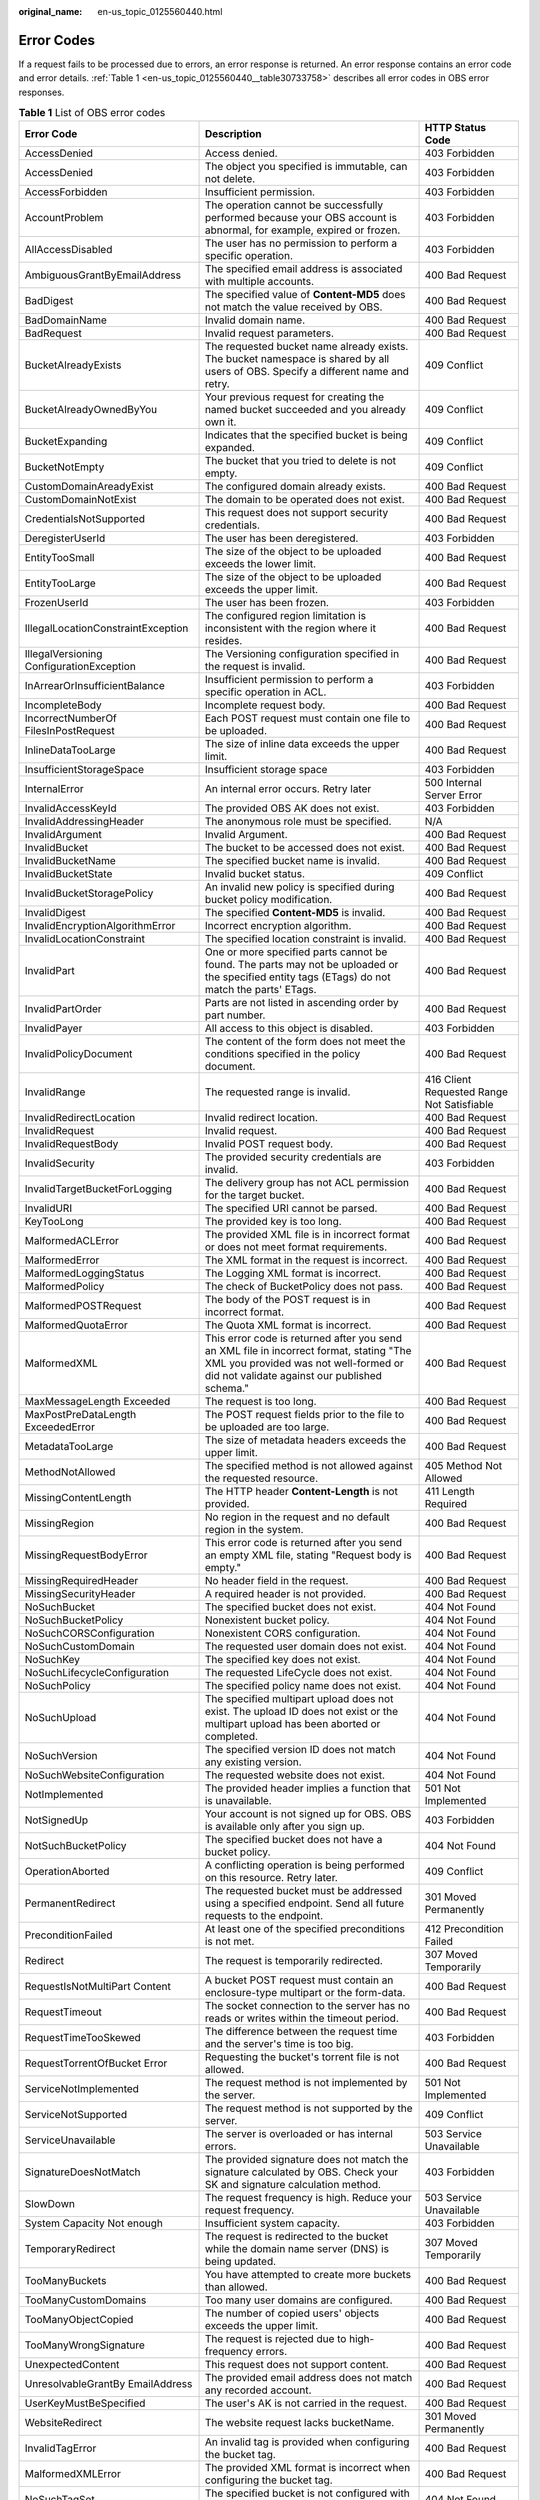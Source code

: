 :original_name: en-us_topic_0125560440.html

.. _en-us_topic_0125560440:

Error Codes
===========

If a request fails to be processed due to errors, an error response is returned. An error response contains an error code and error details. :ref:`Table 1 <en-us_topic_0125560440__table30733758>` describes all error codes in OBS error responses.

.. _en-us_topic_0125560440__table30733758:

.. table:: **Table 1** List of OBS error codes

   +------------------------------------------+----------------------------------------------------------------------------------------------------------------------------------------------------------------------------------+--------------------------------------------+
   | Error Code                               | Description                                                                                                                                                                      | HTTP Status Code                           |
   +==========================================+==================================================================================================================================================================================+============================================+
   | AccessDenied                             | Access denied.                                                                                                                                                                   | 403 Forbidden                              |
   +------------------------------------------+----------------------------------------------------------------------------------------------------------------------------------------------------------------------------------+--------------------------------------------+
   | AccessDenied                             | The object you specified is immutable, can not delete.                                                                                                                           | 403 Forbidden                              |
   +------------------------------------------+----------------------------------------------------------------------------------------------------------------------------------------------------------------------------------+--------------------------------------------+
   | AccessForbidden                          | Insufficient permission.                                                                                                                                                         | 403 Forbidden                              |
   +------------------------------------------+----------------------------------------------------------------------------------------------------------------------------------------------------------------------------------+--------------------------------------------+
   | AccountProblem                           | The operation cannot be successfully performed because your OBS account is abnormal, for example, expired or frozen.                                                             | 403 Forbidden                              |
   +------------------------------------------+----------------------------------------------------------------------------------------------------------------------------------------------------------------------------------+--------------------------------------------+
   | AllAccessDisabled                        | The user has no permission to perform a specific operation.                                                                                                                      | 403 Forbidden                              |
   +------------------------------------------+----------------------------------------------------------------------------------------------------------------------------------------------------------------------------------+--------------------------------------------+
   | AmbiguousGrantByEmailAddress             | The specified email address is associated with multiple accounts.                                                                                                                | 400 Bad Request                            |
   +------------------------------------------+----------------------------------------------------------------------------------------------------------------------------------------------------------------------------------+--------------------------------------------+
   | BadDigest                                | The specified value of **Content-MD5** does not match the value received by OBS.                                                                                                 | 400 Bad Request                            |
   +------------------------------------------+----------------------------------------------------------------------------------------------------------------------------------------------------------------------------------+--------------------------------------------+
   | BadDomainName                            | Invalid domain name.                                                                                                                                                             | 400 Bad Request                            |
   +------------------------------------------+----------------------------------------------------------------------------------------------------------------------------------------------------------------------------------+--------------------------------------------+
   | BadRequest                               | Invalid request parameters.                                                                                                                                                      | 400 Bad Request                            |
   +------------------------------------------+----------------------------------------------------------------------------------------------------------------------------------------------------------------------------------+--------------------------------------------+
   | BucketAlreadyExists                      | The requested bucket name already exists. The bucket namespace is shared by all users of OBS. Specify a different name and retry.                                                | 409 Conflict                               |
   +------------------------------------------+----------------------------------------------------------------------------------------------------------------------------------------------------------------------------------+--------------------------------------------+
   | BucketAlreadyOwnedByYou                  | Your previous request for creating the named bucket succeeded and you already own it.                                                                                            | 409 Conflict                               |
   +------------------------------------------+----------------------------------------------------------------------------------------------------------------------------------------------------------------------------------+--------------------------------------------+
   | BucketExpanding                          | Indicates that the specified bucket is being expanded.                                                                                                                           | 409 Conflict                               |
   +------------------------------------------+----------------------------------------------------------------------------------------------------------------------------------------------------------------------------------+--------------------------------------------+
   | BucketNotEmpty                           | The bucket that you tried to delete is not empty.                                                                                                                                | 409 Conflict                               |
   +------------------------------------------+----------------------------------------------------------------------------------------------------------------------------------------------------------------------------------+--------------------------------------------+
   | CustomDomainAreadyExist                  | The configured domain already exists.                                                                                                                                            | 400 Bad Request                            |
   +------------------------------------------+----------------------------------------------------------------------------------------------------------------------------------------------------------------------------------+--------------------------------------------+
   | CustomDomainNotExist                     | The domain to be operated does not exist.                                                                                                                                        | 400 Bad Request                            |
   +------------------------------------------+----------------------------------------------------------------------------------------------------------------------------------------------------------------------------------+--------------------------------------------+
   | CredentialsNotSupported                  | This request does not support security credentials.                                                                                                                              | 400 Bad Request                            |
   +------------------------------------------+----------------------------------------------------------------------------------------------------------------------------------------------------------------------------------+--------------------------------------------+
   | DeregisterUserId                         | The user has been deregistered.                                                                                                                                                  | 403 Forbidden                              |
   +------------------------------------------+----------------------------------------------------------------------------------------------------------------------------------------------------------------------------------+--------------------------------------------+
   | EntityTooSmall                           | The size of the object to be uploaded exceeds the lower limit.                                                                                                                   | 400 Bad Request                            |
   +------------------------------------------+----------------------------------------------------------------------------------------------------------------------------------------------------------------------------------+--------------------------------------------+
   | EntityTooLarge                           | The size of the object to be uploaded exceeds the upper limit.                                                                                                                   | 400 Bad Request                            |
   +------------------------------------------+----------------------------------------------------------------------------------------------------------------------------------------------------------------------------------+--------------------------------------------+
   | FrozenUserId                             | The user has been frozen.                                                                                                                                                        | 403 Forbidden                              |
   +------------------------------------------+----------------------------------------------------------------------------------------------------------------------------------------------------------------------------------+--------------------------------------------+
   | IllegalLocationConstraintException       | The configured region limitation is inconsistent with the region where it resides.                                                                                               | 400 Bad Request                            |
   +------------------------------------------+----------------------------------------------------------------------------------------------------------------------------------------------------------------------------------+--------------------------------------------+
   | IllegalVersioning ConfigurationException | The Versioning configuration specified in the request is invalid.                                                                                                                | 400 Bad Request                            |
   +------------------------------------------+----------------------------------------------------------------------------------------------------------------------------------------------------------------------------------+--------------------------------------------+
   | InArrearOrInsufficientBalance            | Insufficient permission to perform a specific operation in ACL.                                                                                                                  | 403 Forbidden                              |
   +------------------------------------------+----------------------------------------------------------------------------------------------------------------------------------------------------------------------------------+--------------------------------------------+
   | IncompleteBody                           | Incomplete request body.                                                                                                                                                         | 400 Bad Request                            |
   +------------------------------------------+----------------------------------------------------------------------------------------------------------------------------------------------------------------------------------+--------------------------------------------+
   | IncorrectNumberOf FilesInPostRequest     | Each POST request must contain one file to be uploaded.                                                                                                                          | 400 Bad Request                            |
   +------------------------------------------+----------------------------------------------------------------------------------------------------------------------------------------------------------------------------------+--------------------------------------------+
   | InlineDataTooLarge                       | The size of inline data exceeds the upper limit.                                                                                                                                 | 400 Bad Request                            |
   +------------------------------------------+----------------------------------------------------------------------------------------------------------------------------------------------------------------------------------+--------------------------------------------+
   | InsufficientStorageSpace                 | Insufficient storage space                                                                                                                                                       | 403 Forbidden                              |
   +------------------------------------------+----------------------------------------------------------------------------------------------------------------------------------------------------------------------------------+--------------------------------------------+
   | InternalError                            | An internal error occurs. Retry later                                                                                                                                            | 500 Internal Server Error                  |
   +------------------------------------------+----------------------------------------------------------------------------------------------------------------------------------------------------------------------------------+--------------------------------------------+
   | InvalidAccessKeyId                       | The provided OBS AK does not exist.                                                                                                                                              | 403 Forbidden                              |
   +------------------------------------------+----------------------------------------------------------------------------------------------------------------------------------------------------------------------------------+--------------------------------------------+
   | InvalidAddressingHeader                  | The anonymous role must be specified.                                                                                                                                            | N/A                                        |
   +------------------------------------------+----------------------------------------------------------------------------------------------------------------------------------------------------------------------------------+--------------------------------------------+
   | InvalidArgument                          | Invalid Argument.                                                                                                                                                                | 400 Bad Request                            |
   +------------------------------------------+----------------------------------------------------------------------------------------------------------------------------------------------------------------------------------+--------------------------------------------+
   | InvalidBucket                            | The bucket to be accessed does not exist.                                                                                                                                        | 400 Bad Request                            |
   +------------------------------------------+----------------------------------------------------------------------------------------------------------------------------------------------------------------------------------+--------------------------------------------+
   | InvalidBucketName                        | The specified bucket name is invalid.                                                                                                                                            | 400 Bad Request                            |
   +------------------------------------------+----------------------------------------------------------------------------------------------------------------------------------------------------------------------------------+--------------------------------------------+
   | InvalidBucketState                       | Invalid bucket status.                                                                                                                                                           | 409 Conflict                               |
   +------------------------------------------+----------------------------------------------------------------------------------------------------------------------------------------------------------------------------------+--------------------------------------------+
   | InvalidBucketStoragePolicy               | An invalid new policy is specified during bucket policy modification.                                                                                                            | 400 Bad Request                            |
   +------------------------------------------+----------------------------------------------------------------------------------------------------------------------------------------------------------------------------------+--------------------------------------------+
   | InvalidDigest                            | The specified **Content-MD5** is invalid.                                                                                                                                        | 400 Bad Request                            |
   +------------------------------------------+----------------------------------------------------------------------------------------------------------------------------------------------------------------------------------+--------------------------------------------+
   | InvalidEncryptionAlgorithmError          | Incorrect encryption algorithm.                                                                                                                                                  | 400 Bad Request                            |
   +------------------------------------------+----------------------------------------------------------------------------------------------------------------------------------------------------------------------------------+--------------------------------------------+
   | InvalidLocationConstraint                | The specified location constraint is invalid.                                                                                                                                    | 400 Bad Request                            |
   +------------------------------------------+----------------------------------------------------------------------------------------------------------------------------------------------------------------------------------+--------------------------------------------+
   | InvalidPart                              | One or more specified parts cannot be found. The parts may not be uploaded or the specified entity tags (ETags) do not match the parts' ETags.                                   | 400 Bad Request                            |
   +------------------------------------------+----------------------------------------------------------------------------------------------------------------------------------------------------------------------------------+--------------------------------------------+
   | InvalidPartOrder                         | Parts are not listed in ascending order by part number.                                                                                                                          | 400 Bad Request                            |
   +------------------------------------------+----------------------------------------------------------------------------------------------------------------------------------------------------------------------------------+--------------------------------------------+
   | InvalidPayer                             | All access to this object is disabled.                                                                                                                                           | 403 Forbidden                              |
   +------------------------------------------+----------------------------------------------------------------------------------------------------------------------------------------------------------------------------------+--------------------------------------------+
   | InvalidPolicyDocument                    | The content of the form does not meet the conditions specified in the policy document.                                                                                           | 400 Bad Request                            |
   +------------------------------------------+----------------------------------------------------------------------------------------------------------------------------------------------------------------------------------+--------------------------------------------+
   | InvalidRange                             | The requested range is invalid.                                                                                                                                                  | 416 Client Requested Range Not Satisfiable |
   +------------------------------------------+----------------------------------------------------------------------------------------------------------------------------------------------------------------------------------+--------------------------------------------+
   | InvalidRedirectLocation                  | Invalid redirect location.                                                                                                                                                       | 400 Bad Request                            |
   +------------------------------------------+----------------------------------------------------------------------------------------------------------------------------------------------------------------------------------+--------------------------------------------+
   | InvalidRequest                           | Invalid request.                                                                                                                                                                 | 400 Bad Request                            |
   +------------------------------------------+----------------------------------------------------------------------------------------------------------------------------------------------------------------------------------+--------------------------------------------+
   | InvalidRequestBody                       | Invalid POST request body.                                                                                                                                                       | 400 Bad Request                            |
   +------------------------------------------+----------------------------------------------------------------------------------------------------------------------------------------------------------------------------------+--------------------------------------------+
   | InvalidSecurity                          | The provided security credentials are invalid.                                                                                                                                   | 403 Forbidden                              |
   +------------------------------------------+----------------------------------------------------------------------------------------------------------------------------------------------------------------------------------+--------------------------------------------+
   | InvalidTargetBucketForLogging            | The delivery group has not ACL permission for the target bucket.                                                                                                                 | 400 Bad Request                            |
   +------------------------------------------+----------------------------------------------------------------------------------------------------------------------------------------------------------------------------------+--------------------------------------------+
   | InvalidURI                               | The specified URI cannot be parsed.                                                                                                                                              | 400 Bad Request                            |
   +------------------------------------------+----------------------------------------------------------------------------------------------------------------------------------------------------------------------------------+--------------------------------------------+
   | KeyTooLong                               | The provided key is too long.                                                                                                                                                    | 400 Bad Request                            |
   +------------------------------------------+----------------------------------------------------------------------------------------------------------------------------------------------------------------------------------+--------------------------------------------+
   | MalformedACLError                        | The provided XML file is in incorrect format or does not meet format requirements.                                                                                               | 400 Bad Request                            |
   +------------------------------------------+----------------------------------------------------------------------------------------------------------------------------------------------------------------------------------+--------------------------------------------+
   | MalformedError                           | The XML format in the request is incorrect.                                                                                                                                      | 400 Bad Request                            |
   +------------------------------------------+----------------------------------------------------------------------------------------------------------------------------------------------------------------------------------+--------------------------------------------+
   | MalformedLoggingStatus                   | The Logging XML format is incorrect.                                                                                                                                             | 400 Bad Request                            |
   +------------------------------------------+----------------------------------------------------------------------------------------------------------------------------------------------------------------------------------+--------------------------------------------+
   | MalformedPolicy                          | The check of BucketPolicy does not pass.                                                                                                                                         | 400 Bad Request                            |
   +------------------------------------------+----------------------------------------------------------------------------------------------------------------------------------------------------------------------------------+--------------------------------------------+
   | MalformedPOSTRequest                     | The body of the POST request is in incorrect format.                                                                                                                             | 400 Bad Request                            |
   +------------------------------------------+----------------------------------------------------------------------------------------------------------------------------------------------------------------------------------+--------------------------------------------+
   | MalformedQuotaError                      | The Quota XML format is incorrect.                                                                                                                                               | 400 Bad Request                            |
   +------------------------------------------+----------------------------------------------------------------------------------------------------------------------------------------------------------------------------------+--------------------------------------------+
   | MalformedXML                             | This error code is returned after you send an XML file in incorrect format, stating "The XML you provided was not well-formed or did not validate against our published schema." | 400 Bad Request                            |
   +------------------------------------------+----------------------------------------------------------------------------------------------------------------------------------------------------------------------------------+--------------------------------------------+
   | MaxMessageLength Exceeded                | The request is too long.                                                                                                                                                         | 400 Bad Request                            |
   +------------------------------------------+----------------------------------------------------------------------------------------------------------------------------------------------------------------------------------+--------------------------------------------+
   | MaxPostPreDataLength ExceededError       | The POST request fields prior to the file to be uploaded are too large.                                                                                                          | 400 Bad Request                            |
   +------------------------------------------+----------------------------------------------------------------------------------------------------------------------------------------------------------------------------------+--------------------------------------------+
   | MetadataTooLarge                         | The size of metadata headers exceeds the upper limit.                                                                                                                            | 400 Bad Request                            |
   +------------------------------------------+----------------------------------------------------------------------------------------------------------------------------------------------------------------------------------+--------------------------------------------+
   | MethodNotAllowed                         | The specified method is not allowed against the requested resource.                                                                                                              | 405 Method Not Allowed                     |
   +------------------------------------------+----------------------------------------------------------------------------------------------------------------------------------------------------------------------------------+--------------------------------------------+
   | MissingContentLength                     | The HTTP header **Content-Length** is not provided.                                                                                                                              | 411 Length Required                        |
   +------------------------------------------+----------------------------------------------------------------------------------------------------------------------------------------------------------------------------------+--------------------------------------------+
   | MissingRegion                            | No region in the request and no default region in the system.                                                                                                                    | 400 Bad Request                            |
   +------------------------------------------+----------------------------------------------------------------------------------------------------------------------------------------------------------------------------------+--------------------------------------------+
   | MissingRequestBodyError                  | This error code is returned after you send an empty XML file, stating "Request body is empty."                                                                                   | 400 Bad Request                            |
   +------------------------------------------+----------------------------------------------------------------------------------------------------------------------------------------------------------------------------------+--------------------------------------------+
   | MissingRequiredHeader                    | No header field in the request.                                                                                                                                                  | 400 Bad Request                            |
   +------------------------------------------+----------------------------------------------------------------------------------------------------------------------------------------------------------------------------------+--------------------------------------------+
   | MissingSecurityHeader                    | A required header is not provided.                                                                                                                                               | 400 Bad Request                            |
   +------------------------------------------+----------------------------------------------------------------------------------------------------------------------------------------------------------------------------------+--------------------------------------------+
   | NoSuchBucket                             | The specified bucket does not exist.                                                                                                                                             | 404 Not Found                              |
   +------------------------------------------+----------------------------------------------------------------------------------------------------------------------------------------------------------------------------------+--------------------------------------------+
   | NoSuchBucketPolicy                       | Nonexistent bucket policy.                                                                                                                                                       | 404 Not Found                              |
   +------------------------------------------+----------------------------------------------------------------------------------------------------------------------------------------------------------------------------------+--------------------------------------------+
   | NoSuchCORSConfiguration                  | Nonexistent CORS configuration.                                                                                                                                                  | 404 Not Found                              |
   +------------------------------------------+----------------------------------------------------------------------------------------------------------------------------------------------------------------------------------+--------------------------------------------+
   | NoSuchCustomDomain                       | The requested user domain does not exist.                                                                                                                                        | 404 Not Found                              |
   +------------------------------------------+----------------------------------------------------------------------------------------------------------------------------------------------------------------------------------+--------------------------------------------+
   | NoSuchKey                                | The specified key does not exist.                                                                                                                                                | 404 Not Found                              |
   +------------------------------------------+----------------------------------------------------------------------------------------------------------------------------------------------------------------------------------+--------------------------------------------+
   | NoSuchLifecycleConfiguration             | The requested LifeCycle does not exist.                                                                                                                                          | 404 Not Found                              |
   +------------------------------------------+----------------------------------------------------------------------------------------------------------------------------------------------------------------------------------+--------------------------------------------+
   | NoSuchPolicy                             | The specified policy name does not exist.                                                                                                                                        | 404 Not Found                              |
   +------------------------------------------+----------------------------------------------------------------------------------------------------------------------------------------------------------------------------------+--------------------------------------------+
   | NoSuchUpload                             | The specified multipart upload does not exist. The upload ID does not exist or the multipart upload has been aborted or completed.                                               | 404 Not Found                              |
   +------------------------------------------+----------------------------------------------------------------------------------------------------------------------------------------------------------------------------------+--------------------------------------------+
   | NoSuchVersion                            | The specified version ID does not match any existing version.                                                                                                                    | 404 Not Found                              |
   +------------------------------------------+----------------------------------------------------------------------------------------------------------------------------------------------------------------------------------+--------------------------------------------+
   | NoSuchWebsiteConfiguration               | The requested website does not exist.                                                                                                                                            | 404 Not Found                              |
   +------------------------------------------+----------------------------------------------------------------------------------------------------------------------------------------------------------------------------------+--------------------------------------------+
   | NotImplemented                           | The provided header implies a function that is unavailable.                                                                                                                      | 501 Not Implemented                        |
   +------------------------------------------+----------------------------------------------------------------------------------------------------------------------------------------------------------------------------------+--------------------------------------------+
   | NotSignedUp                              | Your account is not signed up for OBS. OBS is available only after you sign up.                                                                                                  | 403 Forbidden                              |
   +------------------------------------------+----------------------------------------------------------------------------------------------------------------------------------------------------------------------------------+--------------------------------------------+
   | NotSuchBucketPolicy                      | The specified bucket does not have a bucket policy.                                                                                                                              | 404 Not Found                              |
   +------------------------------------------+----------------------------------------------------------------------------------------------------------------------------------------------------------------------------------+--------------------------------------------+
   | OperationAborted                         | A conflicting operation is being performed on this resource. Retry later.                                                                                                        | 409 Conflict                               |
   +------------------------------------------+----------------------------------------------------------------------------------------------------------------------------------------------------------------------------------+--------------------------------------------+
   | PermanentRedirect                        | The requested bucket must be addressed using a specified endpoint. Send all future requests to the endpoint.                                                                     | 301 Moved Permanently                      |
   +------------------------------------------+----------------------------------------------------------------------------------------------------------------------------------------------------------------------------------+--------------------------------------------+
   | PreconditionFailed                       | At least one of the specified preconditions is not met.                                                                                                                          | 412 Precondition Failed                    |
   +------------------------------------------+----------------------------------------------------------------------------------------------------------------------------------------------------------------------------------+--------------------------------------------+
   | Redirect                                 | The request is temporarily redirected.                                                                                                                                           | 307 Moved Temporarily                      |
   +------------------------------------------+----------------------------------------------------------------------------------------------------------------------------------------------------------------------------------+--------------------------------------------+
   | RequestIsNotMultiPart Content            | A bucket POST request must contain an enclosure-type multipart or the form-data.                                                                                                 | 400 Bad Request                            |
   +------------------------------------------+----------------------------------------------------------------------------------------------------------------------------------------------------------------------------------+--------------------------------------------+
   | RequestTimeout                           | The socket connection to the server has no reads or writes within the timeout period.                                                                                            | 400 Bad Request                            |
   +------------------------------------------+----------------------------------------------------------------------------------------------------------------------------------------------------------------------------------+--------------------------------------------+
   | RequestTimeTooSkewed                     | The difference between the request time and the server's time is too big.                                                                                                        | 403 Forbidden                              |
   +------------------------------------------+----------------------------------------------------------------------------------------------------------------------------------------------------------------------------------+--------------------------------------------+
   | RequestTorrentOfBucket Error             | Requesting the bucket's torrent file is not allowed.                                                                                                                             | 400 Bad Request                            |
   +------------------------------------------+----------------------------------------------------------------------------------------------------------------------------------------------------------------------------------+--------------------------------------------+
   | ServiceNotImplemented                    | The request method is not implemented by the server.                                                                                                                             | 501 Not Implemented                        |
   +------------------------------------------+----------------------------------------------------------------------------------------------------------------------------------------------------------------------------------+--------------------------------------------+
   | ServiceNotSupported                      | The request method is not supported by the server.                                                                                                                               | 409 Conflict                               |
   +------------------------------------------+----------------------------------------------------------------------------------------------------------------------------------------------------------------------------------+--------------------------------------------+
   | ServiceUnavailable                       | The server is overloaded or has internal errors.                                                                                                                                 | 503 Service Unavailable                    |
   +------------------------------------------+----------------------------------------------------------------------------------------------------------------------------------------------------------------------------------+--------------------------------------------+
   | SignatureDoesNotMatch                    | The provided signature does not match the signature calculated by OBS. Check your SK and signature calculation method.                                                           | 403 Forbidden                              |
   +------------------------------------------+----------------------------------------------------------------------------------------------------------------------------------------------------------------------------------+--------------------------------------------+
   | SlowDown                                 | The request frequency is high. Reduce your request frequency.                                                                                                                    | 503 Service Unavailable                    |
   +------------------------------------------+----------------------------------------------------------------------------------------------------------------------------------------------------------------------------------+--------------------------------------------+
   | System Capacity Not enough               | Insufficient system capacity.                                                                                                                                                    | 403 Forbidden                              |
   +------------------------------------------+----------------------------------------------------------------------------------------------------------------------------------------------------------------------------------+--------------------------------------------+
   | TemporaryRedirect                        | The request is redirected to the bucket while the domain name server (DNS) is being updated.                                                                                     | 307 Moved Temporarily                      |
   +------------------------------------------+----------------------------------------------------------------------------------------------------------------------------------------------------------------------------------+--------------------------------------------+
   | TooManyBuckets                           | You have attempted to create more buckets than allowed.                                                                                                                          | 400 Bad Request                            |
   +------------------------------------------+----------------------------------------------------------------------------------------------------------------------------------------------------------------------------------+--------------------------------------------+
   | TooManyCustomDomains                     | Too many user domains are configured.                                                                                                                                            | 400 Bad Request                            |
   +------------------------------------------+----------------------------------------------------------------------------------------------------------------------------------------------------------------------------------+--------------------------------------------+
   | TooManyObjectCopied                      | The number of copied users' objects exceeds the upper limit.                                                                                                                     | 400 Bad Request                            |
   +------------------------------------------+----------------------------------------------------------------------------------------------------------------------------------------------------------------------------------+--------------------------------------------+
   | TooManyWrongSignature                    | The request is rejected due to high-frequency errors.                                                                                                                            | 400 Bad Request                            |
   +------------------------------------------+----------------------------------------------------------------------------------------------------------------------------------------------------------------------------------+--------------------------------------------+
   | UnexpectedContent                        | This request does not support content.                                                                                                                                           | 400 Bad Request                            |
   +------------------------------------------+----------------------------------------------------------------------------------------------------------------------------------------------------------------------------------+--------------------------------------------+
   | UnresolvableGrantBy EmailAddress         | The provided email address does not match any recorded account.                                                                                                                  | 400 Bad Request                            |
   +------------------------------------------+----------------------------------------------------------------------------------------------------------------------------------------------------------------------------------+--------------------------------------------+
   | UserKeyMustBeSpecified                   | The user's AK is not carried in the request.                                                                                                                                     | 400 Bad Request                            |
   +------------------------------------------+----------------------------------------------------------------------------------------------------------------------------------------------------------------------------------+--------------------------------------------+
   | WebsiteRedirect                          | The website request lacks bucketName.                                                                                                                                            | 301 Moved Permanently                      |
   +------------------------------------------+----------------------------------------------------------------------------------------------------------------------------------------------------------------------------------+--------------------------------------------+
   | InvalidTagError                          | An invalid tag is provided when configuring the bucket tag.                                                                                                                      | 400 Bad Request                            |
   +------------------------------------------+----------------------------------------------------------------------------------------------------------------------------------------------------------------------------------+--------------------------------------------+
   | MalformedXMLError                        | The provided XML format is incorrect when configuring the bucket tag.                                                                                                            | 400 Bad Request                            |
   +------------------------------------------+----------------------------------------------------------------------------------------------------------------------------------------------------------------------------------+--------------------------------------------+
   | NoSuchTagSet                             | The specified bucket is not configured with a tag.                                                                                                                               | 404 Not Found                              |
   +------------------------------------------+----------------------------------------------------------------------------------------------------------------------------------------------------------------------------------+--------------------------------------------+

